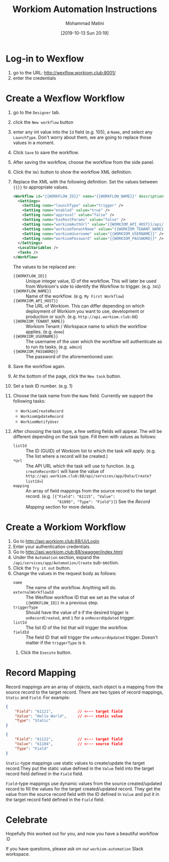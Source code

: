 #+TITLE: Workiom Automation Instructions
#+DATE: [2019-10-13 Sun 20:19]
#+EMAIL: mohammad.matini@outlook.com
#+AUTHOR: Mohammad Matini

* Log-in to Wexflow
  1. go to the URL: http://wexflow.workiom.club:8001/
  2. enter the credentials

* Create a Wexflow Workflow
  1. go to the =Designer= tab.
  2. click the =New workflow= button
  3. enter any int value into the =Id= field (e.g. 105), a =Name=, and
     select any =LaunchType=. Don't worry about them, we are going to
     replace those values in a moment.
  4. Click =Save= to save the workflow.
  5. After saving the workflow, choose the workflow from the side panel.
  6. Click the =Xml= button to show the workflow XML definition.
  7. Replace the XML with the following definition. Set the values between
     ={{}}= to appropriate values.
     #+BEGIN_SRC xml
       <Workflow id="{{WORKFLOW_ID}}" name="{{WORKFLOW_NAME}}" description="" xmlns="urn:wexflow-schema">
         <Settings>
           <Setting name="launchType" value="trigger" />
           <Setting name="enabled" value="true" />
           <Setting name="approval" value="false" />
           <Setting name="hasRestParams" value="false" />
           <Setting name="workiomAuthUrl" value="{{WORKIOM_API_HOST}}/api/TokenAuth/Authenticate" />
           <Setting name="workiomTenantName" value="{{WORKIOM_TENANT_NAME}}" />
           <Setting name="workiomUsername" value="{{WORKIOM_USERNAME}}" />
           <Setting name="workiomPassword" value="{{WORKIOM_PASSWORD}}" />
         </Settings>
         <LocalVariables />
         <Tasks />
       </Workflow>
    #+END_SRC
     The values to be replaced are:
     - ={{WORKFLOW_ID}}= :: Unique integer value, ID of the workflow. This
          will later be used from Workiom's side to identify the Workflow to
          trigger. (e.g. =341=)
     - ={{WORKFLOW_NAME}}= :: Name of the workflow. (e.g. =My First Workflow=)
     - ={{WORKIOM_API_HOST}}= :: The URL of Workiom. This can differ depending
          on which deployment of Workiom you want to use, development or
          production or such. (e.g. =http://api.workiom.club:88=)
     - ={{WORKIOM_TENANT_NAME}}= :: Workiom Tenant / Workspace name to which
          the workflow applies. (e.g. =demo=)
     - ={{WORKIOM_USERNAME}}= :: The username of the user which the workflow
          will authenticate as to run its tasks. (e.g. =admin=)
     - ={{WORKIOM_PASSWORD}}= :: The password of the aforementioned
          user.
  8. Save the workflow again.
  9. At the bottom of the page, click the =New task= button.
  10. Set a task ID number. (e.g. 1)
  11. Choose the task name from the =Name= field. Currently we support the
      following tasks:
      - =WorkiomCreateRecord=
      - =WorkiomUpdateRecord=
      - =WorkiomNotifyUser=
  12. After choosing the task type, a few setting fields will appear. The
      will be different depending on the task type. Fill them with values as
      follows:
      - =listId= :: The ID (GUID) of Workiom list to which the task will
                    apply. (e.g. The list where a record will be created.)
      - =*Url= :: The API URL which the task will use to
                 function. (e.g. =createRecordUrl= will have the value of
                 =http://api.workiom.club:88/api/services/app/Data/Create?listId==)
      - =mapping= :: An array of field mappings from the source record to
                     the target record. (e.g. =[{"Field": "61115", "Value":
                     "61095", "Type": "Field"}]=) See the [[*Record Mapping][Record Mapping]]
                     section for more details.

* Create a Workiom Workflow
  1. Go to http://api.workiom.club:88/Ui/Login
  2. Enter your authentication credentials.
  3. Go to http://api.workiom.club:88/swagger/index.html
  4. Under the =Automation= section, expand the
     =/api/services/app/Automation/Create= sub-section.
  5. Click the =Try it out= button.
  6. Change the values in the request body as follows:
     - =name= :: The name of the workflow. Anything will do.
     - =externalWorkflowId= :: The Wexflow workflow ID that we set as the
          value of ={{WORKFLOW_ID}}= in a previous step.
     - =triggerType= :: Should have the value of =0= if the desired trigger
                        is =onRecordCreated=, and =1= for a
                        =onRecordUpdated= trigger.
     - =listId= :: The list ID of the list that will trigger the workflow.
     - =fieldId= :: The field ID that will trigger the =onRecordUpdated=
                    trigger. Doesn't matter if the =triggerType= is =0=.
   7. Click the =Execute= button.

* Record Mapping
  Record mappings are an array of objects, each object is a mapping from the
  source record to the target record. There are two types of record
  mappings, =Static= and =Field=. For example:
  #+BEGIN_SRC json
    {
        "Field": "61121",           // <--- target field
        "Value": "Hello World",     // <--- static value
        "Type": "Static"
    }
  #+END_SRC
  #+BEGIN_SRC json
    {
        "Field": "61122",           // <--- target field
        "Value": "61104",           // <--- source field
        "Type": "Field"
    }
  #+END_SRC
  =Static=-type mappings use static values to create/update the target
  record.They put the static value defined in the =Value= field into the
  target record field defined in the =Field= field.

  =Field=-type mappings use dynamic values from the source created/updated
  record to fill the values for the target created/updated record. They get
  the value from the source record field with the ID defined in =Value= and
  put it in the target record field defined in the =Field= field.

* Celebrate
  Hopefully this worked out for you, and now you have a beautiful
  workflow :D 

  If you have questions, please ask on our =workiom-automation= Slack
  workspace.

